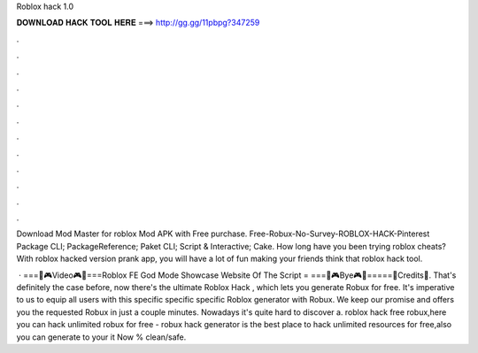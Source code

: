 Roblox hack 1.0



𝐃𝐎𝐖𝐍𝐋𝐎𝐀𝐃 𝐇𝐀𝐂𝐊 𝐓𝐎𝐎𝐋 𝐇𝐄𝐑𝐄 ===> http://gg.gg/11pbpg?347259



.



.



.



.



.



.



.



.



.



.



.



.

Download Mod Master for roblox Mod APK with Free purchase. Free-Robux-No-Survey-ROBLOX-HACK-Pinterest Package  CLI; PackageReference; Paket CLI; Script & Interactive; Cake. How long have you been trying roblox cheats? With roblox hacked version prank app, you will have a lot of fun making your friends think that roblox hack tool.

 · ===🌈🎮Video🎮🌈===Roblox FE God Mode Showcase Website Of The Script = ===🌈🎮Bye🎮🌈=====🔱Credits🔱. That's definitely the case before, now there's the ultimate Roblox Hack , which lets you generate Robux for free. It's imperative to us to equip all users with this specific specific specific Roblox generator with Robux. We keep our promise and offers you the requested Robux in just a couple minutes. Nowadays it's quite hard to discover a. roblox hack free robux,here you can hack unlimited robux for free - robux hack generator is the best place to hack unlimited resources for free,also you can generate to your  it Now % clean/safe.
